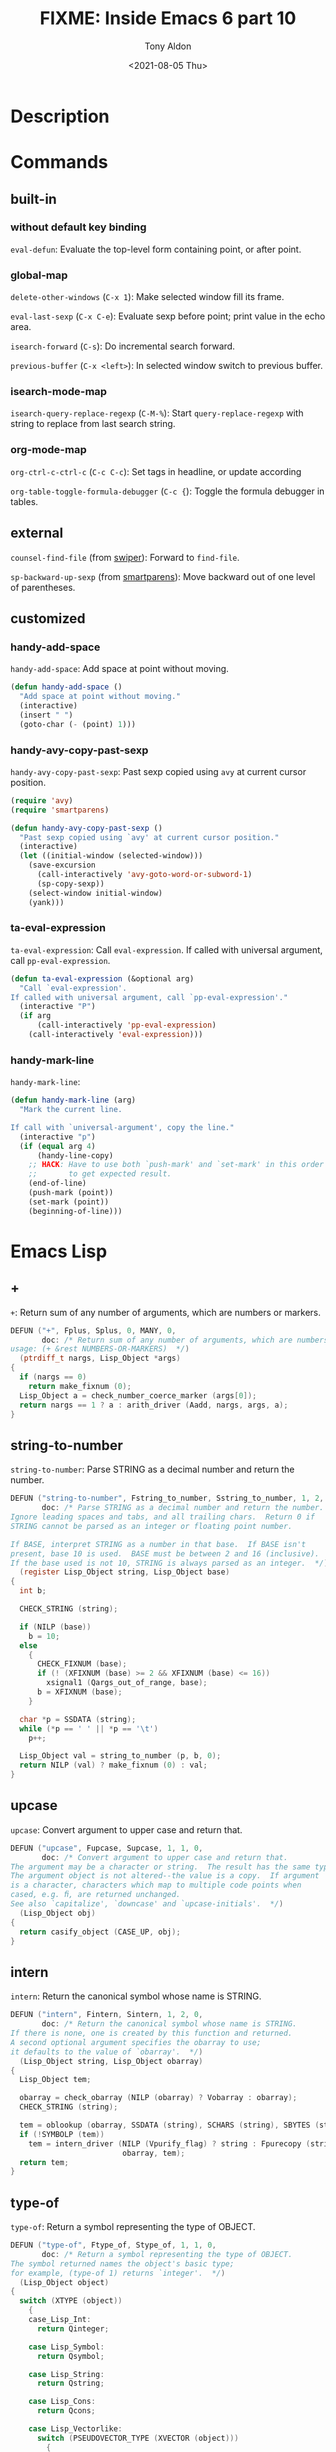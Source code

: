 #+TITLE: FIXME: Inside Emacs 6 part 10
#+AUTHOR: Tony Aldon
#+DATE: <2021-08-05 Thu>
#+PROPERTY: YOUTUBE_LINK  https://youtu.be/w3V8-_qjYgI
#+PROPERTY: CONFIG_REPO   https://github.com/tonyaldon/emacs.d
#+PROPERTY: CONFIG_COMMIT 15379cdd5e548f1540d677d4386bb5da7d5bc5b0
#+PROPERTY: VIDEO_SCR_DIR ../src/inside-emacs-06-part-10/
#+TAGS: FIXME

* Description

* Commands
** built-in
*** without default key binding

~eval-defun~: Evaluate the top-level form containing point, or after
point.

*** global-map

~delete-other-windows~ (~C-x 1~): Make selected window fill its frame.

~eval-last-sexp~ (~C-x C-e~): Evaluate sexp before point; print value in
the echo area.

~isearch-forward~ (~C-s~): Do incremental search forward.

~previous-buffer~ (~C-x <left>~): In selected window switch to previous buffer.

*** isearch-mode-map

~isearch-query-replace-regexp~ (~C-M-%~): Start ~query-replace-regexp~ with
string to replace from last search string.

*** org-mode-map

~org-ctrl-c-ctrl-c~ (~C-c C-c~): Set tags in headline, or update according

~org-table-toggle-formula-debugger~ (~C-c {~): Toggle the formula debugger
in tables.

** external

~counsel-find-file~ (from [[https://github.com/abo-abo/swiper][swiper]]): Forward to ~find-file~.

~sp-backward-up-sexp~ (from [[https://github.com/Fuco1/smartparens][smartparens]]): Move backward out of one level
of parentheses.

** customized
*** handy-add-space
~handy-add-space~: Add space at point without moving.

#+BEGIN_SRC emacs-lisp
(defun handy-add-space ()
  "Add space at point without moving."
  (interactive)
  (insert " ")
  (goto-char (- (point) 1)))
#+END_SRC

*** handy-avy-copy-past-sexp
~handy-avy-copy-past-sexp~: Past sexp copied using ~avy~ at current
cursor position.

#+BEGIN_SRC emacs-lisp
(require 'avy)
(require 'smartparens)

(defun handy-avy-copy-past-sexp ()
  "Past sexp copied using `avy' at current cursor position."
  (interactive)
  (let ((initial-window (selected-window)))
    (save-excursion
      (call-interactively 'avy-goto-word-or-subword-1)
      (sp-copy-sexp))
    (select-window initial-window)
    (yank)))
#+END_SRC

*** ta-eval-expression
~ta-eval-expression~: Call ~eval-expression~.  If called with universal
argument, call ~pp-eval-expression~.

#+BEGIN_SRC emacs-lisp
(defun ta-eval-expression (&optional arg)
  "Call `eval-expression'.
If called with universal argument, call `pp-eval-expression'."
  (interactive "P")
  (if arg
      (call-interactively 'pp-eval-expression)
    (call-interactively 'eval-expression)))
#+END_SRC

*** handy-mark-line
~handy-mark-line~:

#+BEGIN_SRC emacs-lisp
(defun handy-mark-line (arg)
  "Mark the current line.

If call with `universal-argument', copy the line."
  (interactive "p")
  (if (equal arg 4)
      (handy-line-copy)
    ;; HACK: Have to use both `push-mark' and `set-mark' in this order
    ;;       to get expected result.
    (end-of-line)
    (push-mark (point))
    (set-mark (point))
    (beginning-of-line)))
#+END_SRC
* Emacs Lisp
** +
~+~: Return sum of any number of arguments, which are numbers or markers.

#+BEGIN_SRC C
DEFUN ("+", Fplus, Splus, 0, MANY, 0,
       doc: /* Return sum of any number of arguments, which are numbers or markers.
usage: (+ &rest NUMBERS-OR-MARKERS)  */)
  (ptrdiff_t nargs, Lisp_Object *args)
{
  if (nargs == 0)
    return make_fixnum (0);
  Lisp_Object a = check_number_coerce_marker (args[0]);
  return nargs == 1 ? a : arith_driver (Aadd, nargs, args, a);
}
#+END_SRC
** string-to-number
~string-to-number~: Parse STRING as a decimal number and return the
number.

#+BEGIN_SRC C
DEFUN ("string-to-number", Fstring_to_number, Sstring_to_number, 1, 2, 0,
       doc: /* Parse STRING as a decimal number and return the number.
Ignore leading spaces and tabs, and all trailing chars.  Return 0 if
STRING cannot be parsed as an integer or floating point number.

If BASE, interpret STRING as a number in that base.  If BASE isn't
present, base 10 is used.  BASE must be between 2 and 16 (inclusive).
If the base used is not 10, STRING is always parsed as an integer.  */)
  (register Lisp_Object string, Lisp_Object base)
{
  int b;

  CHECK_STRING (string);

  if (NILP (base))
    b = 10;
  else
    {
      CHECK_FIXNUM (base);
      if (! (XFIXNUM (base) >= 2 && XFIXNUM (base) <= 16))
        xsignal1 (Qargs_out_of_range, base);
      b = XFIXNUM (base);
    }

  char *p = SSDATA (string);
  while (*p == ' ' || *p == '\t')
    p++;

  Lisp_Object val = string_to_number (p, b, 0);
  return NILP (val) ? make_fixnum (0) : val;
}
#+END_SRC
** upcase
~upcase~: Convert argument to upper case and return that.

#+BEGIN_SRC C
DEFUN ("upcase", Fupcase, Supcase, 1, 1, 0,
       doc: /* Convert argument to upper case and return that.
The argument may be a character or string.  The result has the same type.
The argument object is not altered--the value is a copy.  If argument
is a character, characters which map to multiple code points when
cased, e.g. ﬁ, are returned unchanged.
See also `capitalize', `downcase' and `upcase-initials'.  */)
  (Lisp_Object obj)
{
  return casify_object (CASE_UP, obj);
}
#+END_SRC
** intern
~intern~: Return the canonical symbol whose name is STRING.

#+BEGIN_SRC C
DEFUN ("intern", Fintern, Sintern, 1, 2, 0,
       doc: /* Return the canonical symbol whose name is STRING.
If there is none, one is created by this function and returned.
A second optional argument specifies the obarray to use;
it defaults to the value of `obarray'.  */)
  (Lisp_Object string, Lisp_Object obarray)
{
  Lisp_Object tem;

  obarray = check_obarray (NILP (obarray) ? Vobarray : obarray);
  CHECK_STRING (string);

  tem = oblookup (obarray, SSDATA (string), SCHARS (string), SBYTES (string));
  if (!SYMBOLP (tem))
    tem = intern_driver (NILP (Vpurify_flag) ? string : Fpurecopy (string),
                         obarray, tem);
  return tem;
}
#+END_SRC
** type-of
~type-of~: Return a symbol representing the type of OBJECT.

#+BEGIN_SRC C
DEFUN ("type-of", Ftype_of, Stype_of, 1, 1, 0,
       doc: /* Return a symbol representing the type of OBJECT.
The symbol returned names the object's basic type;
for example, (type-of 1) returns `integer'.  */)
  (Lisp_Object object)
{
  switch (XTYPE (object))
    {
    case_Lisp_Int:
      return Qinteger;

    case Lisp_Symbol:
      return Qsymbol;

    case Lisp_String:
      return Qstring;

    case Lisp_Cons:
      return Qcons;

    case Lisp_Vectorlike:
      switch (PSEUDOVECTOR_TYPE (XVECTOR (object)))
        {
        case PVEC_NORMAL_VECTOR: return Qvector;
        case PVEC_BIGNUM: return Qinteger;
        case PVEC_MARKER: return Qmarker;
        case PVEC_OVERLAY: return Qoverlay;
        case PVEC_FINALIZER: return Qfinalizer;
        case PVEC_USER_PTR: return Quser_ptr;
        case PVEC_WINDOW_CONFIGURATION: return Qwindow_configuration;
        case PVEC_PROCESS: return Qprocess;
        case PVEC_WINDOW: return Qwindow;
        case PVEC_SUBR: return Qsubr;
        case PVEC_COMPILED: return Qcompiled_function;
        case PVEC_BUFFER: return Qbuffer;
        case PVEC_CHAR_TABLE: return Qchar_table;
        case PVEC_BOOL_VECTOR: return Qbool_vector;
        case PVEC_FRAME: return Qframe;
        case PVEC_HASH_TABLE: return Qhash_table;
        case PVEC_FONT:
          if (FONT_SPEC_P (object))
            return Qfont_spec;
          if (FONT_ENTITY_P (object))
            return Qfont_entity;
          if (FONT_OBJECT_P (object))
            return Qfont_object;
          else
            emacs_abort (); /* return Qfont?  */
        case PVEC_THREAD: return Qthread;
        case PVEC_MUTEX: return Qmutex;
        case PVEC_CONDVAR: return Qcondition_variable;
        case PVEC_TERMINAL: return Qterminal;
        case PVEC_RECORD:
          {
            Lisp_Object t = AREF (object, 0);
            if (RECORDP (t) && 1 < PVSIZE (t))
              /* Return the type name field of the class!  */
              return AREF (t, 1);
            else
              return t;
          }
        case PVEC_MODULE_FUNCTION:
          return Qmodule_function;
        case PVEC_NATIVE_COMP_UNIT:
          return Qnative_comp_unit;
        case PVEC_XWIDGET:
          return Qxwidget;
        case PVEC_XWIDGET_VIEW:
          return Qxwidget_view;
        /* "Impossible" cases.  */
        case PVEC_MISC_PTR:
        case PVEC_OTHER:
        case PVEC_SUB_CHAR_TABLE:
        case PVEC_FREE: ;
        }
      emacs_abort ();

    case Lisp_Float:
      return Qfloat;

    default:
      emacs_abort ();
    }
}
#+END_SRC
** funcall
~funcall~: Call first argument as a function, passing remaining
arguments to it.

#+BEGIN_SRC C
DEFUN ("funcall", Ffuncall, Sfuncall, 1, MANY, 0,
       doc: /* Call first argument as a function, passing remaining arguments to it.
Return the value that function returns.
Thus, (funcall \\='cons \\='x \\='y) returns (x . y).
usage: (funcall FUNCTION &rest ARGUMENTS)  */)
  (ptrdiff_t nargs, Lisp_Object *args)
{
  Lisp_Object fun, original_fun;
  Lisp_Object funcar;
  ptrdiff_t numargs = nargs - 1;
  Lisp_Object val;
  ptrdiff_t count;

  maybe_quit ();

  if (++lisp_eval_depth > max_lisp_eval_depth)
    {
      if (max_lisp_eval_depth < 100)
        max_lisp_eval_depth = 100;
      if (lisp_eval_depth > max_lisp_eval_depth)
        error ("Lisp nesting exceeds `max-lisp-eval-depth'");
    }

  count = record_in_backtrace (args[0], &args[1], nargs - 1);

  maybe_gc ();

  if (debug_on_next_call)
    do_debug_on_call (Qlambda, count);

  original_fun = args[0];

 retry:

  /* Optimize for no indirection.  */
  fun = original_fun;
  if (SYMBOLP (fun) && !NILP (fun)
      && (fun = XSYMBOL (fun)->u.s.function, SYMBOLP (fun)))
    fun = indirect_function (fun);

  if (SUBRP (fun) && !SUBR_NATIVE_COMPILED_DYNP (fun))
    val = funcall_subr (XSUBR (fun), numargs, args + 1);
  else if (COMPILEDP (fun)
           || SUBR_NATIVE_COMPILED_DYNP (fun)
           || MODULE_FUNCTIONP (fun))
    val = funcall_lambda (fun, numargs, args + 1);
  else
    {
      if (NILP (fun))
        xsignal1 (Qvoid_function, original_fun);
      if (!CONSP (fun))
        xsignal1 (Qinvalid_function, original_fun);
      funcar = XCAR (fun);
      if (!SYMBOLP (funcar))
        xsignal1 (Qinvalid_function, original_fun);
      if (EQ (funcar, Qlambda)
          || EQ (funcar, Qclosure))
        val = funcall_lambda (fun, numargs, args + 1);
      else if (EQ (funcar, Qautoload))
        {
          Fautoload_do_load (fun, original_fun, Qnil);
          goto retry;
        }
      else
        xsignal1 (Qinvalid_function, original_fun);
    }
  lisp_eval_depth--;
  if (backtrace_debug_on_exit (specpdl + count))
    val = call_debugger (list2 (Qexit, val));
  specpdl_ptr--;
  return val;
}
#+END_SRC
